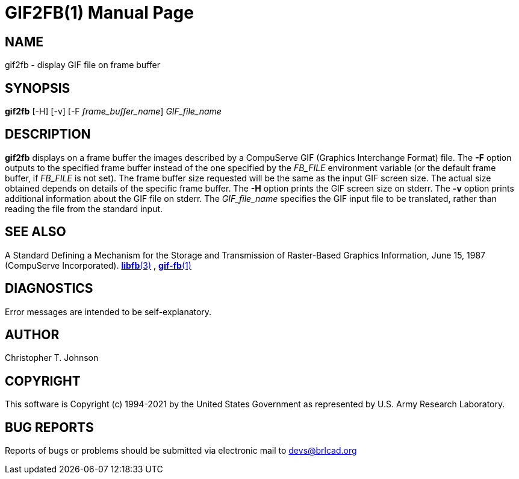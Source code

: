 = GIF2FB(1)
BRL-CAD Team
:doctype: manpage
:man manual: BRL-CAD
:man source: BRL-CAD
:page-layout: base

== NAME

gif2fb - display GIF file on frame buffer

== SYNOPSIS

*gif2fb* [-H] [-v] [-F _frame_buffer_name_] _GIF_file_name_

== DESCRIPTION

[cmd]*gif2fb* displays on a frame buffer the images described by a CompuServe GIF (Graphics Interchange Format) file. The [opt]*-F* option outputs to the specified frame buffer instead of the one specified by the __FB_FILE__ environment variable (or the default frame buffer, if __FB_FILE__ is not set). The frame buffer size requested will be the same as the input GIF screen size. The actual size obtained depends on details of the specific frame buffer. The [opt]*-H* option prints the GIF screen size on stderr. The [opt]*-v* option prints additional information about the GIF file on stderr. The __GIF_file_name__ specifies the GIF input file to be translated, rather than reading the file from the standard input.

== SEE ALSO

A Standard Defining a Mechanism for the Storage and Transmission of Raster-Based Graphics Information, June 15, 1987 (CompuServe Incorporated). xref:man:3/libfb.adoc[*libfb*(3)] , xref:man:1/gif-fb.adoc[*gif-fb*(1)]

== DIAGNOSTICS

Error messages are intended to be self-explanatory.

== AUTHOR

Christopher T. Johnson

== COPYRIGHT

This software is Copyright (c) 1994-2021 by the United States Government as represented by U.S. Army Research Laboratory.

== BUG REPORTS

Reports of bugs or problems should be submitted via electronic mail to mailto:devs@brlcad.org[]